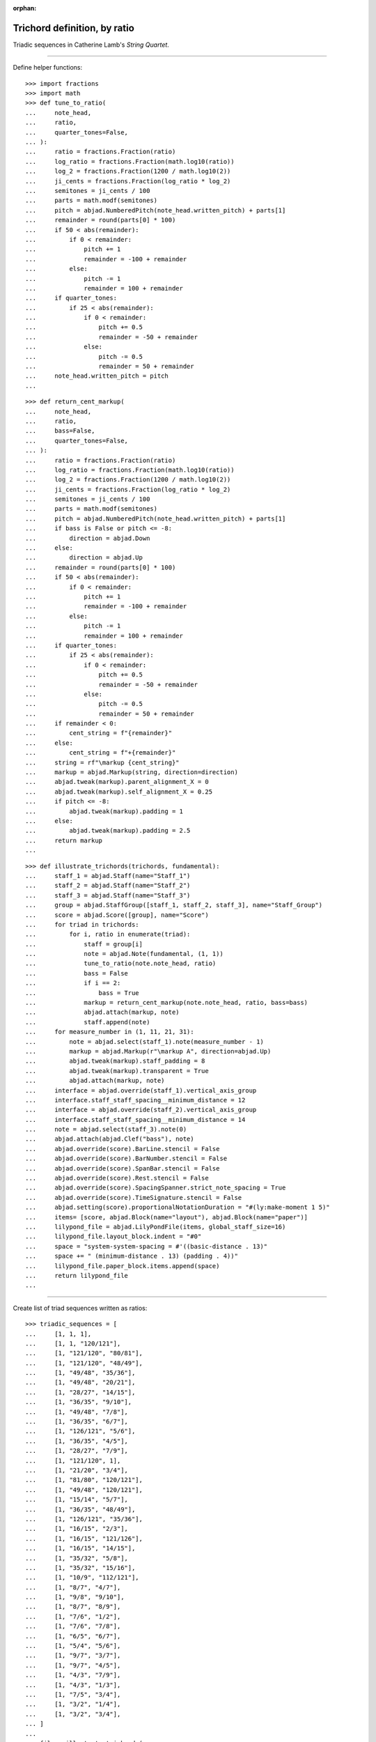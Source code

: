 :orphan:

Trichord definition, by ratio
=============================

Triadic sequences in Catherine Lamb's `String Quartet`.

----

Define helper functions:

::

    >>> import fractions
    >>> import math
    >>> def tune_to_ratio(
    ...     note_head,
    ...     ratio,
    ...     quarter_tones=False,
    ... ):
    ...     ratio = fractions.Fraction(ratio)
    ...     log_ratio = fractions.Fraction(math.log10(ratio))
    ...     log_2 = fractions.Fraction(1200 / math.log10(2))
    ...     ji_cents = fractions.Fraction(log_ratio * log_2)
    ...     semitones = ji_cents / 100
    ...     parts = math.modf(semitones)
    ...     pitch = abjad.NumberedPitch(note_head.written_pitch) + parts[1]
    ...     remainder = round(parts[0] * 100)
    ...     if 50 < abs(remainder):
    ...         if 0 < remainder:
    ...             pitch += 1
    ...             remainder = -100 + remainder
    ...         else:
    ...             pitch -= 1
    ...             remainder = 100 + remainder
    ...     if quarter_tones:
    ...         if 25 < abs(remainder):
    ...             if 0 < remainder:
    ...                 pitch += 0.5
    ...                 remainder = -50 + remainder
    ...             else:
    ...                 pitch -= 0.5
    ...                 remainder = 50 + remainder
    ...     note_head.written_pitch = pitch
    ...

::

    >>> def return_cent_markup(
    ...     note_head,
    ...     ratio,
    ...     bass=False,
    ...     quarter_tones=False,
    ... ):
    ...     ratio = fractions.Fraction(ratio)
    ...     log_ratio = fractions.Fraction(math.log10(ratio))
    ...     log_2 = fractions.Fraction(1200 / math.log10(2))
    ...     ji_cents = fractions.Fraction(log_ratio * log_2)
    ...     semitones = ji_cents / 100
    ...     parts = math.modf(semitones)
    ...     pitch = abjad.NumberedPitch(note_head.written_pitch) + parts[1]
    ...     if bass is False or pitch <= -8:
    ...         direction = abjad.Down
    ...     else:
    ...         direction = abjad.Up
    ...     remainder = round(parts[0] * 100)
    ...     if 50 < abs(remainder):
    ...         if 0 < remainder:
    ...             pitch += 1
    ...             remainder = -100 + remainder
    ...         else:
    ...             pitch -= 1
    ...             remainder = 100 + remainder
    ...     if quarter_tones:
    ...         if 25 < abs(remainder):
    ...             if 0 < remainder:
    ...                 pitch += 0.5
    ...                 remainder = -50 + remainder
    ...             else:
    ...                 pitch -= 0.5
    ...                 remainder = 50 + remainder
    ...     if remainder < 0:
    ...         cent_string = f"{remainder}"
    ...     else:
    ...         cent_string = f"+{remainder}"
    ...     string = rf"\markup {cent_string}"
    ...     markup = abjad.Markup(string, direction=direction)
    ...     abjad.tweak(markup).parent_alignment_X = 0 
    ...     abjad.tweak(markup).self_alignment_X = 0.25 
    ...     if pitch <= -8:
    ...         abjad.tweak(markup).padding = 1
    ...     else:
    ...         abjad.tweak(markup).padding = 2.5
    ...     return markup
    ...

::

    >>> def illustrate_trichords(trichords, fundamental):
    ...     staff_1 = abjad.Staff(name="Staff_1")
    ...     staff_2 = abjad.Staff(name="Staff_2")
    ...     staff_3 = abjad.Staff(name="Staff_3")
    ...     group = abjad.StaffGroup([staff_1, staff_2, staff_3], name="Staff_Group")
    ...     score = abjad.Score([group], name="Score")
    ...     for triad in trichords:
    ...         for i, ratio in enumerate(triad):
    ...             staff = group[i]
    ...             note = abjad.Note(fundamental, (1, 1))
    ...             tune_to_ratio(note.note_head, ratio)
    ...             bass = False
    ...             if i == 2:
    ...                 bass = True
    ...             markup = return_cent_markup(note.note_head, ratio, bass=bass)
    ...             abjad.attach(markup, note)
    ...             staff.append(note)
    ...     for measure_number in (1, 11, 21, 31):
    ...         note = abjad.select(staff_1).note(measure_number - 1)
    ...         markup = abjad.Markup(r"\markup A", direction=abjad.Up)
    ...         abjad.tweak(markup).staff_padding = 8
    ...         abjad.tweak(markup).transparent = True
    ...         abjad.attach(markup, note)
    ...     interface = abjad.override(staff_1).vertical_axis_group
    ...     interface.staff_staff_spacing__minimum_distance = 12
    ...     interface = abjad.override(staff_2).vertical_axis_group
    ...     interface.staff_staff_spacing__minimum_distance = 14
    ...     note = abjad.select(staff_3).note(0)
    ...     abjad.attach(abjad.Clef("bass"), note)
    ...     abjad.override(score).BarLine.stencil = False
    ...     abjad.override(score).BarNumber.stencil = False
    ...     abjad.override(score).SpanBar.stencil = False
    ...     abjad.override(score).Rest.stencil = False
    ...     abjad.override(score).SpacingSpanner.strict_note_spacing = True
    ...     abjad.override(score).TimeSignature.stencil = False
    ...     abjad.setting(score).proportionalNotationDuration = "#(ly:make-moment 1 5)"
    ...     items= [score, abjad.Block(name="layout"), abjad.Block(name="paper")]
    ...     lilypond_file = abjad.LilyPondFile(items, global_staff_size=16)
    ...     lilypond_file.layout_block.indent = "#0"
    ...     space = "system-system-spacing = #'((basic-distance . 13)"
    ...     space += " (minimum-distance . 13) (padding . 4))"
    ...     lilypond_file.paper_block.items.append(space)
    ...     return lilypond_file
    ...

----

Create list of triad sequences written as ratios:

::

    >>> triadic_sequences = [
    ...     [1, 1, 1],
    ...     [1, 1, "120/121"],
    ...     [1, "121/120", "80/81"],
    ...     [1, "121/120", "48/49"],
    ...     [1, "49/48", "35/36"],
    ...     [1, "49/48", "20/21"],
    ...     [1, "28/27", "14/15"],
    ...     [1, "36/35", "9/10"],
    ...     [1, "49/48", "7/8"],
    ...     [1, "36/35", "6/7"],
    ...     [1, "126/121", "5/6"],
    ...     [1, "36/35", "4/5"],
    ...     [1, "28/27", "7/9"],
    ...     [1, "121/120", 1],
    ...     [1, "21/20", "3/4"],
    ...     [1, "81/80", "120/121"],
    ...     [1, "49/48", "120/121"],
    ...     [1, "15/14", "5/7"],
    ...     [1, "36/35", "48/49"],
    ...     [1, "126/121", "35/36"],
    ...     [1, "16/15", "2/3"],
    ...     [1, "16/15", "121/126"],
    ...     [1, "16/15", "14/15"],
    ...     [1, "35/32", "5/8"],
    ...     [1, "35/32", "15/16"],
    ...     [1, "10/9", "112/121"],
    ...     [1, "8/7", "4/7"],
    ...     [1, "9/8", "9/10"],
    ...     [1, "8/7", "8/9"],
    ...     [1, "7/6", "1/2"],
    ...     [1, "7/6", "7/8"],
    ...     [1, "6/5", "6/7"],
    ...     [1, "5/4", "5/6"],
    ...     [1, "9/7", "3/7"],
    ...     [1, "9/7", "4/5"],
    ...     [1, "4/3", "7/9"],
    ...     [1, "4/3", "1/3"],
    ...     [1, "7/5", "3/4"],
    ...     [1, "3/2", "1/4"],
    ...     [1, "3/2", "3/4"],
    ... ]
    ...
    >>> file = illustrate_trichords(
    ...     triadic_sequences,
    ...     0,
    ... )
    ...
    >>> abjad.show(file)

:author:`[Evans (3.2)]`
